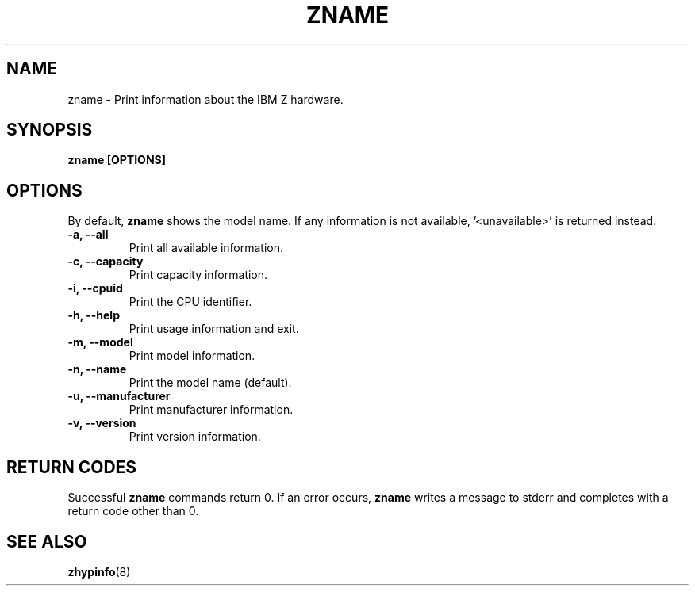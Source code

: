 .\" Copyright IBM Corp. 2020
.\" ----------------------------------------------------------------------

.TH ZNAME 8 "September 2020" "qclib" "System Administration Commands"

.SH NAME
zname \- Print information about the IBM Z hardware.

.SH SYNOPSIS

.B zname [OPTIONS]




.SH OPTIONS
By default,
.B zname
shows the model name. If any information is not available, '<unavailable>'
is returned instead.
.TP
.BR "\-a, \-\-all"
Print all available information.
.TP
.BR "\-c, \-\-capacity"
Print capacity information.
.TP
.BR "\-i, \-\-cpuid"
Print the CPU identifier.
.TP
.BR "\-h, \-\-help"
Print usage information and exit.
.TP
.BR "\-m, \-\-model"
Print model information.
.TP
.BR "\-n, \-\-name"
Print the model name (default).
.TP
.BR "\-u, \-\-manufacturer"
Print manufacturer information.
.TP
.BR "\-v, \-\-version"
Print version information.

.SH RETURN CODES
Successful \fBzname\fR commands return 0.
If an error occurs, \fBzname\fR writes a message to stderr and
completes with a return code other than 0.
.P
.SH SEE ALSO
.BR zhypinfo (8)
